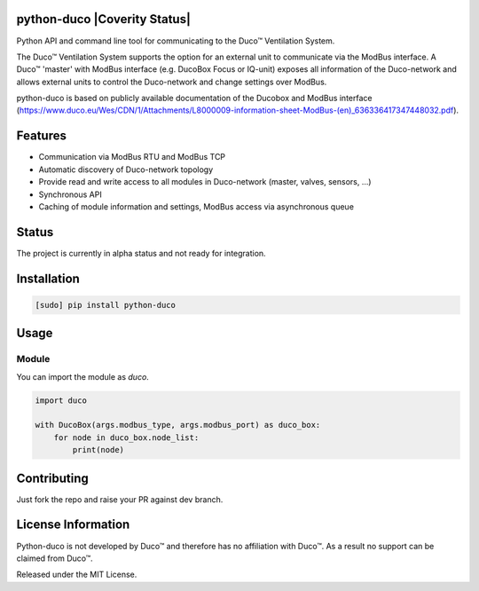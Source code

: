 python-duco |Build Status| |Coverage Status| |Doc Status| |Codacy Status| |Coverity Status|
=============================================================
Python API and command line tool for communicating to the Duco™ Ventilation System. 

The Duco™ Ventilation System supports the option for an external unit to communicate via the ModBus interface. A Duco™ 'master' with ModBus interface (e.g. DucoBox Focus or IQ-unit) exposes all information of the Duco-network and allows external units to control the Duco-network and change settings over ModBus.

python-duco is based on publicly available documentation of the Ducobox and ModBus interface (https://www.duco.eu/Wes/CDN/1/Attachments/L8000009-information-sheet-ModBus-(en)_636336417347448032.pdf).

Features
============
* Communication via ModBus RTU and ModBus TCP
* Automatic discovery of Duco-network topology 
* Provide read and write access to all modules in Duco-network (master, valves, sensors, ...)
* Synchronous API
* Caching of module information and settings, ModBus access via asynchronous queue

Status
============
The project is currently in alpha status and not ready for integration.

Installation
============

.. code-block:: bash

    [sudo] pip install python-duco

Usage
=====

Module
------
You can import the module as `duco`.

.. code-block:: python

    import duco
    
    with DucoBox(args.modbus_type, args.modbus_port) as duco_box:
        for node in duco_box.node_list:
            print(node)

Contributing
=====
Just fork the repo and raise your PR against dev branch.

License Information
=====
Python-duco is not developed by Duco™ and therefore has no affiliation with Duco™. As a result no support can be claimed from Duco™.

Released under the MIT License.

.. |Build Status| image:: https://travis-ci.org/luuloe/python-duco.svg?branch=master
   :target: https://travis-ci.org/luuloe/python-duco
.. |Coverage Status| image:: https://coveralls.io/repos/github/luuloe/python-duco/badge.svg?branch=master
   :target: https://coveralls.io/github/luuloe/python-duco?branch=master
.. |Doc Status| image:: https://readthedocs.org/projects/python-duco/badge/?version=latest
   :target: http://python-duco.readthedocs.io/en/latest/?badge=latest
   :alt: Documentation Status
.. |Codacy Status| image:: https://api.codacy.com/project/badge/Grade/629d143e73c842d69b994efa4e259e77
   :target: https://www.codacy.com/app/luuloe/python-duco?utm_source=github.com&amp;utm_medium=referral&amp;utm_content=luuloe/python-duco&amp;utm_campaign=Badge_Grade
   :alt: Codacy Status
